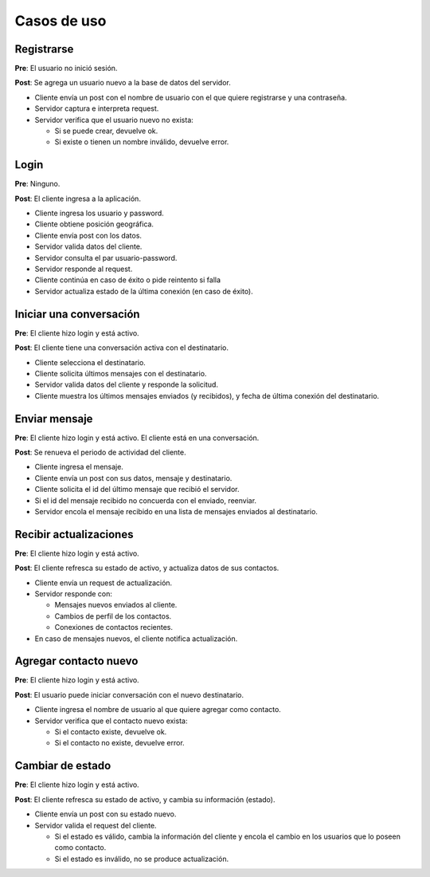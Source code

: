 Casos de uso
============


Registrarse
-----------

**Pre**: El usuario no inició sesión.

**Post**: Se agrega un usuario nuevo a la base de datos del servidor.

* Cliente envía un post con el nombre de usuario con el que quiere registrarse y una contraseña.
* Servidor captura e interpreta request.
* Servidor verifica que el usuario nuevo no exista:

  * Si se puede crear, devuelve ok.
  * Si existe o tienen un nombre inválido, devuelve error.


Login
-----

**Pre**: Ninguno.

**Post**: El cliente ingresa a la aplicación.

* Cliente ingresa los usuario y password.
* Cliente obtiene posición geográfica.
* Cliente envía post con los datos.
* Servidor valida datos del cliente.
* Servidor consulta el par usuario-password.
* Servidor responde al request.
* Cliente continúa en caso de éxito o pide reintento si falla
* Servidor actualiza estado de la última conexión (en caso de éxito).


Iniciar una conversación
------------------------

**Pre**: El cliente hizo login y está activo.

**Post**: El cliente tiene una conversación activa con el destinatario.

* Cliente selecciona el destinatario.
* Cliente solicita últimos mensajes con el destinatario.
* Servidor valida datos del cliente y responde la solicitud.
* Cliente muestra los últimos mensajes enviados (y recibidos), y fecha de última conexión del destinatario.


Enviar mensaje
--------------

**Pre**: El cliente hizo login y está activo. El cliente está en una conversación.

**Post**: Se renueva el periodo de actividad del cliente.

* Cliente ingresa el mensaje.
* Cliente envía un post con sus datos, mensaje y destinatario.
* Cliente solicita el id del último mensaje que recibió el servidor.
* Si el id del mensaje recibido no concuerda con el enviado, reenviar.
* Servidor encola el mensaje recibido en una lista de mensajes enviados al destinatario.


Recibir actualizaciones
-----------------------

**Pre**: El cliente hizo login y está activo.

**Post**: El cliente refresca su estado de activo, y actualiza datos de sus contactos.

* Cliente envía un request de actualización.
* Servidor responde con:

  * Mensajes nuevos enviados al cliente.
  * Cambios de perfil de los contactos.
  * Conexiones de contactos recientes.
  
* En caso de mensajes nuevos, el cliente notifica actualización.


Agregar contacto nuevo
----------------------

**Pre**: El cliente hizo login y está activo.

**Post**: El usuario puede iniciar conversación con el nuevo destinatario.

* Cliente ingresa el nombre de usuario al que quiere agregar como contacto.
* Servidor verifica que el contacto nuevo exista:

  * Si el contacto existe, devuelve ok.
  * Si el contacto no existe, devuelve error.


Cambiar de estado
-----------------
 
**Pre**: El cliente hizo login y está activo.

**Post**: El cliente refresca su estado de activo, y cambia su información (estado).
 
* Cliente envía un post con su estado nuevo.
* Servidor valida el request del cliente.

  * Si el estado es válido, cambia la información del cliente y encola el cambio en los usuarios que lo poseen como contacto.
  * Si el estado es inválido, no se produce actualización.

